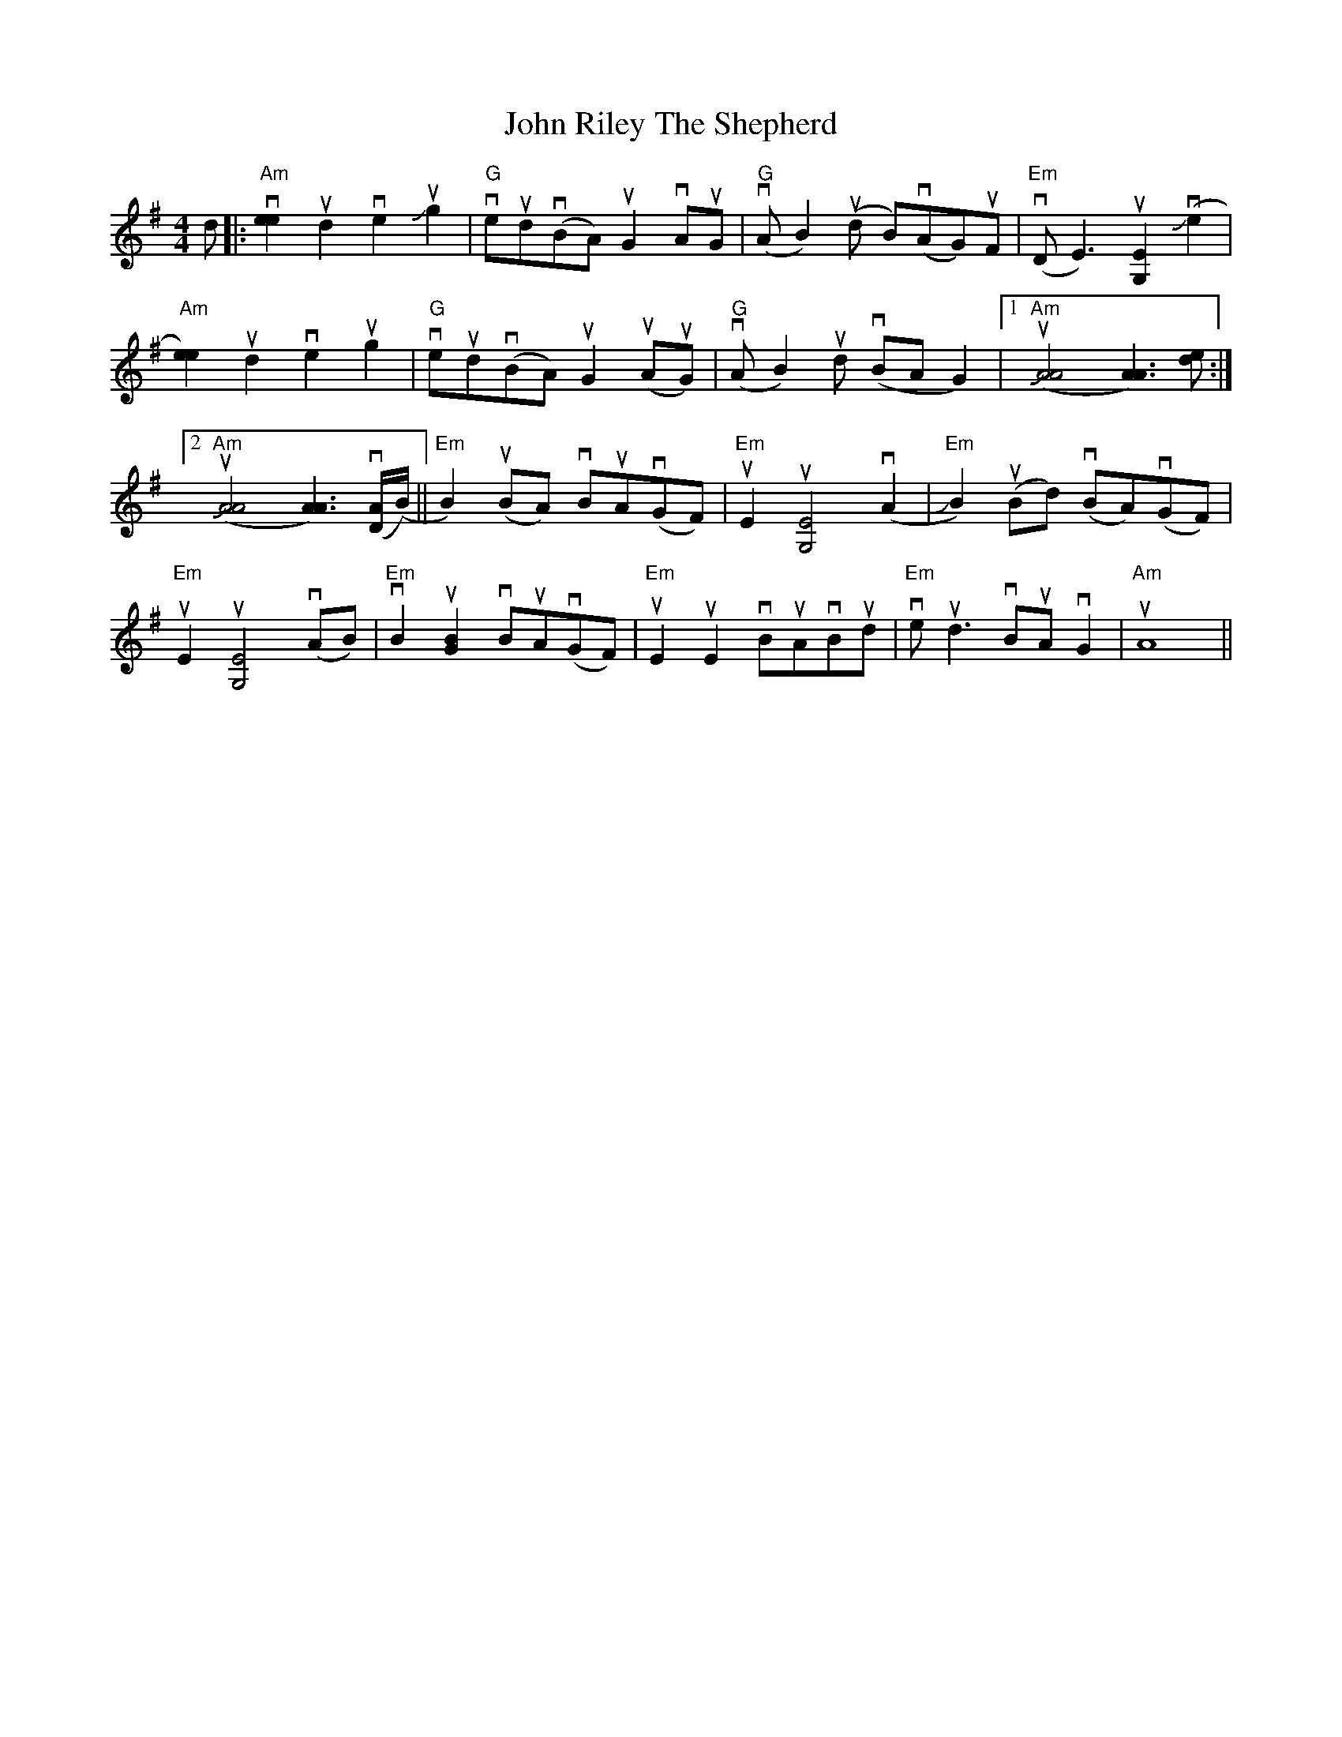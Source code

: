 X: 20622
T: John Riley The Shepherd
R: reel
M: 4/4
K: Adorian
d|:"Am" v[e2 e2] ud2 ve2 uJg2|"G" veudv(BA) uG2 vAuG|"G" v(AB2) u(d B)v(AG)uF|"Em" v(DE3)u[E2G,2], (Jve2|
"Am" [e2 e2]) ud2 ve2 ug2|"G" veudv(BA) uG2 u(AuG)|"G" v(AB2) ud v(BAG2)|1 "Am" u([JA4 A4] [A3 A3]) [de]:|
[2"Am" u([JA4 A4] [A3 A3]) v([D/ A/](B/)||"Em"B2) u(BA) vBuAv(GF)|"Em" uE2u[E4G,4]v(A2|"Em"JB2) u(Bd) v(BA)v(GF)|
"Em" uE2u[E4G,4]v(AB)|"Em" vB2 u[B2 G2] vBuAv(GF)|"Em" uE2uE2 vBuAvBud|"Em" ve ud3 vBuA vG2|"Am" uA8||

